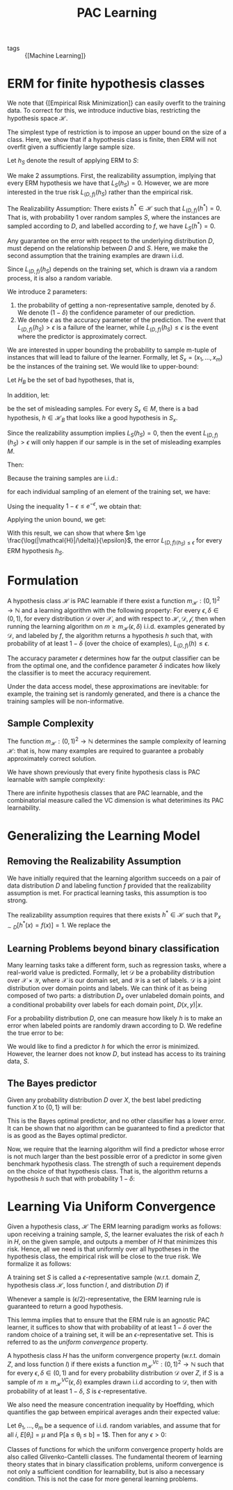 :PROPERTIES:
:ID:       b35169d4-1829-401d-a473-0827592b2b78
:END:
#+title: PAC Learning

- tags :: {[Machine Learning]}

* ERM for finite hypothesis classes

We note that {[Empirical Risk Minimization]} can easily overfit
to the training data. To correct for this, we introduce inductive
bias, restricting the hypothesis space $\mathcal{H}$.

The simplest type of restriction is to impose an upper bound on the
size of a class. Here, we show that if a hypothesis class is finite,
then ERM will not overfit given a sufficiently large sample size.

Let $h_S$ denote the result of applying ERM to $S$:

\begin{equation}
  h_S \in \textrm{argmin}_{h \in \mathcal{H}} L_S(h)
\end{equation}

We make 2 assumptions. First, the realizability assumption, implying
that every ERM hypothesis we have that $L_S(h_S) = 0$. However, we are
more interested in the true risk $L_{(D,f)}(h_S)$ rather than the
empirical risk.

#+begin_definition
The Realizability Assumption: There exists $h^* \in \mathcal{H}$ such
that $L_{(D,f)}(h^*)= 0$. That is, with probability 1 over random
samples $S$, where the instances are sampled according to $D$, and
labelled according to $f$, we have $L_S(h^*) = 0$.
#+end_definition

Any guarantee on the error with respect to the underlying distribution
$D$, must depend on the relationship between $D$ and $S$. Here, we
make the second assumption that the training examples are drawn i.i.d.

Since $L_{(D,f)}(h_S)$ depends on the training set, which is drawn via
a random process, it is also a random variable.

We introduce 2 parameters:

1. the probability of getting a non-representative sample, denoted by
   $\delta$. We denote $(1 - \delta)$ the confidence parameter of our prediction.
2. We denote $\epsilon$ as the accuracy parameter of the prediction.
   The event that $L_{(D,f)}(h_S) > \epsilon$ is a failure of the
   learner, while $L_{(D,f)}(h_S) \le \epsilon$ is the event where the
   predictor is approximately correct.

We are interested in upper bounding the probability to sample m-tuple
of instances that will lead to failure of the learner. Formally, let
$S_x = \left(x_1, \dots, x_m \right)$ be the instances of the training
set. We would like to upper-bound:

\begin{equation}
  D^M(\left\{ S_x ; L_{(D,f)}(h_S) > \epsilon \right\})
\end{equation}

Let $H_B$ be the set of bad hypotheses, that is,

\begin{equation}
  \mathcal{H}_B = \left\{ h \in \mathcal{H} : L_{(D,f)}(h)> \epsilon \right\}
\end{equation}

In addition, let:

\begin{equation}
M = \left\{ S_x: \exists h \in \mathcal{H}_B, L_S(h) = 0 \right\}
\end{equation}

be the set of misleading samples. For every $S_x \in M$, there is a
bad hypothesis, $h \in \mathcal{H}_B$ that looks like a good
hypothesis in $S_x$.

Since the realizability assumption implies $L_S(h_S) = 0$, then the
event $L_{(D,f)}(h_S) > \epsilon$ will only happen if our sample is
in the set of misleading examples $M$.

Then:

\begin{equation}
  D^m(\left\{ S_x : L_{(D,f)}(h_S) > \epsilon \right\}) \le D^m(M)
  =D^m(\cup_{h \in \mathcal{H}_B} {S_x: L_S(h) = 0})
\end{equation}

Because the training samples are i.i.d.:

\begin{align}
  D^m(\left\{ S_x: L_S(h) = 0\right\}) &= D^m(\left\{ S_x: \forall i,
                                         h(x_i) = f(x_i) \right\}) \\
  &=  \prod_{i=1}^{m}D(\left\{ x_i: h(x_i) = f(x_i) \right\})
\end{align}

for each individual sampling of an element of the training set, we
have:

\begin{equation}
  D(\left\{ x_i: h(x_i) = y_i \right\}) = 1 - L_{(D,f)}(h) \le 1- \epsilon
\end{equation}

Using the inequality $1 - \epsilon \le e^{-\epsilon}$, we obtain that:

\begin{equation}
  D^m(\left\{ S_x: L_S(h) = 0 \right\}) \le (1 - \epsilon)^m \le
  e^{-\epsilon m}
\end{equation}

Applying the union bound, we get:

\begin{equation}
  D^m(\left\{ S_x: L_{(D,f)}(h_S) > \epsilon \right\}) \le \left| \mathcal{H}_B \right|(1 - \epsilon)^m \le
  \left| \mathcal{H}_B \right| e^{-\epsilon m}
\end{equation}

With this result, we can show that where $m \ge
\frac{\log(|\mathcal{H}|/\delta)}{\epsilon}$, the error $L_{(D,f)(h_S)
\le \epsilon}$ for every ERM hypothesis $h_S$.
* Formulation

#+begin_definition
A hypothesis class $\mathcal{H}$ is PAC learnable if there exist a
function $m_{\mathcal{H}} : (0,1)^2 \rightarrow \mathbb{N}$ and a
learning algorithm with the following property: For every $\epsilon,
\delta \in (0,1)$, for every distribution $\mathcal{D}$ over
$\mathcal{X}$, and with respect to $\mathcal{H}, \mathcal{D},
\mathcal{f}$, then when running the learning algorithm on $m \ge
m_{\mathcal{H}}(\epsilon, \delta)$ i.i.d. examples generated by
$\mathcal{D}$, and labeled by $f$, the algorithm returns a hypothesis
$h$ such that, with probability of at least $1 - \delta$ (over the
choice of examples), $L_{(D,f)}(h) \le \epsilon$.
#+end_definition

The accuracy parameter $\epsilon$ determines how far the output
classifier can be from the optimal one, and the confidence parameter
$\delta$ indicates how likely the classifier is to meet the accuracy
requirement.

Under the data access model, these approximations are inevitable: for
example, the training set is randomly generated, and there is a chance
the training samples will be non-informative.

** Sample Complexity

The function $m_{\mathcal{H}}: (0,1)^2 \rightarrow \mathbb{N}$
determines the sample complexity of learning $\mathcal{H}$: that is,
how many examples are required to guarantee a probably approximately
correct solution.

We have shown previously that every finite hypothesis class is PAC
learnable with sample complexity:

\begin{equation}
  m_{\mathcal{H}} (\epsilon, \delta) \le \lceil \frac{\log(|\mathcal{H}|/\delta)}{\epsilon} \rceil
\end{equation}

There are infinite hypothesis classes that are PAC learnable, and the
combinatorial measure called the VC dimension is what deterimines its
PAC learnability.

* Generalizing the Learning Model

** Removing the Realizability Assumption

We have initially required that the learning algorithm succeeds on a
pair of data distribution $D$ and labeling function $f$ provided that
the realizability assumption is met. For practical learning tasks,
this assumption is too strong.

The realizability assumption requires that there exists $h^* \in
\mathcal{H}$ such that $\mathbb{P}_{x \sim D} [h^*(x) = f(x)] = 1$. We
replace the

** Learning Problems beyond binary classification

Many learning tasks take a different form, such as regression tasks,
where a real-world value is predicted. Formally, let $\mathcal{D}$ be
a probability distribution over $\mathcal{X} \times \mathcal{Y}$,
where $\mathcal{X}$ is our domain set, and $\mathcal{Y}$ is a set of
labels. $\mathcal{D}$ is a joint distribution over domain points and
labels. We can think of it as being composed of two parts: a
distribution $D_x$ over unlabeled domain points, and a conditional
probability over labels for each domain point, $D(x,y) | x$.

For a probability distribution $D$, one can measure how likely $h$ is
to make an error when labeled points are randomly drawn according to
D. We redefine the true error to be:

\begin{equation}
  L_D(h) = D(\left\{ (x,y): h(x) \ne y \right\})
\end{equation}

We would like to find a predictor $h$ for which the error is
minimized. However, the learner does not know $D$, but instead has
access to its training data, $S$.

** The Bayes predictor

Given any probability distribution $D$ over $X$, the best label
predicting function $X$ to $\left\{ 0,1 \right\}$ will be:

\begin{equation}
f_D(x) = \begin{cases}
  1 & \textrm{if } P[y=1|x] \ge \frac{1}{2} \\
  0 & \textrm{otherwise }
\end{cases}
\end{equation}

This is the Bayes optimal predictor, and no other classifier has a
lower error. It can be shown that no algorithm can be guaranteed to
find a predictor that is as good as the Bayes optimal predictor.

Now, we require that the learning algorithm will find a predictor
whose error is not much larger than the best possible error of a
predictor in some given benchmark hypothesis class. The strength of
such a requirement depends on the choice of that hypothesis class.
That is, the algorithm returns a hypothesis $h$ such that with
probability $1 - \delta$:

\begin{equation}
L_D(h) \le \textrm{min}{h'\in \mathcal{H}} L_D(h') + \epsilon
\end{equation}

* Learning Via Uniform Convergence
:PROPERTIES:
:ID:       9425a198-9e63-46fd-ad0e-dae274f76a1a
:END:

Given a hypothesis class, $\mathcal{H}$ The ERM learning paradigm
works as follows: upon receiving a training sample, $S$, the learner
evaluates the risk of each $h$ in $H$, on the given sample, and
outputs a member of $H$ that minimizes this risk. Hence, all we need
is that uniformly over all hypotheses in the hypothesis class, the
empirical risk will be close to the true risk. We formalize it as
follows:

#+begin_definition
A training set $S$ is called a $\epsilon$-representative sample
(w.r.t. domain $Z$, hypothesis class $\mathcal{H}$, loss function $l$,
and distribution $D$) if

\begin{equation}
  \forall h \in \mathcal{H}, | L_S(h) - L_D(h)| \le \epsilon
\end{equation}
#+end_definition

Whenever a sample is (\epsilon/2)-representative, the ERM learning
rule is guaranteed to return a good hypothesis.

This lemma implies that to ensure that the ERM rule is an agnostic PAC
learner, it suffices to show that with probability of at least $1 -
\delta$ over the random choice of a training set, it will be an
$\epsilon$-representative set. This is referred to as the /uniform
convergence/ property.

#+begin_definition
A hypothesis class $H$ has the uniform convergence property (w.r.t.
domain $Z$, and loss function $l$) if there exists a function
$m_{\mathcal{H}}^{Vc} : (0,1)^2 \rightarrow \mathbb{N}$ such that for
every $\epsilon, \delta \in (0,1)$ and for every probability
distribution $\mathcal{D}$ over $Z$, if $S$ is a sample of $m \ge
m_{\mathcal{H}}^{VC}(\epsilon, \delta)$ examples drawn i.i.d according
to $\mathcal{D}$, then with probability of at least $1 - \delta$, $S$
is $\epsilon$-representative.
#+end_definition

We also need the measure concentration inequality by Hoeffding, which
quantifies the gap between empirical averages andn their expected
value:

#+begin_definition
Let $\theta_1, \dots, \theta_m$ be a sequence of i.i.d. random
variables, and assume that for all $i$, $E[\theta_i] = \mu$ and P[a
\le \theta_i \le b] = 1$. Then for any $\epsilon > 0$:

\begin{equation}
  P\left[ \left| \frac{1}{m}\sum_{i=1}^{m}\theta_i - \mu \right| >
    \epsilon \right] \le 2 \textrm{exp} \left( \frac{-2m\epsilon^2}{(b-a)^2} \right)
\end{equation}
#+end_definition

Classes of functions for which the uniform convergence property holds
are also called Glivenko-Cantelli classes. The fundamental theorem of
learning theory states that in binary classification problems, uniform
convergence is not only a sufficient condition for learnability, but
is also a necessary condition. This is not the case for more general
learning problems.
